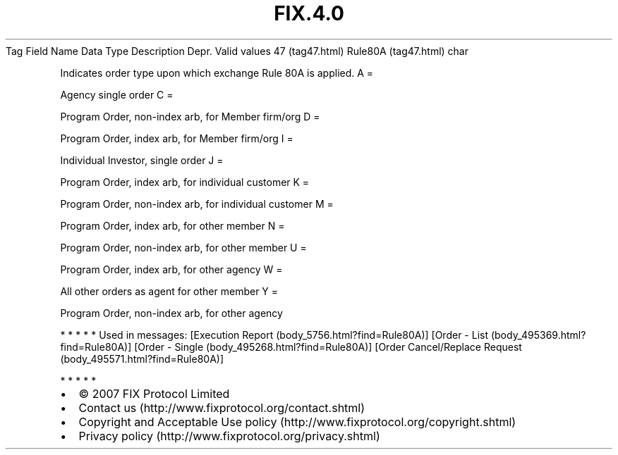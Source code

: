.TH FIX.4.0 "" "" "Tag #47"
Tag
Field Name
Data Type
Description
Depr.
Valid values
47 (tag47.html)
Rule80A (tag47.html)
char
.PP
Indicates order type upon which exchange Rule 80A is applied.
A
=
.PP
Agency single order
C
=
.PP
Program Order, non-index arb, for Member firm/org
D
=
.PP
Program Order, index arb, for Member firm/org
I
=
.PP
Individual Investor, single order
J
=
.PP
Program Order, index arb, for individual customer
K
=
.PP
Program Order, non-index arb, for individual customer
M
=
.PP
Program Order, index arb, for other member
N
=
.PP
Program Order, non-index arb, for other member
U
=
.PP
Program Order, index arb, for other agency
W
=
.PP
All other orders as agent for other member
Y
=
.PP
Program Order, non-index arb, for other agency
.PP
   *   *   *   *   *
Used in messages:
[Execution Report (body_5756.html?find=Rule80A)]
[Order - List (body_495369.html?find=Rule80A)]
[Order - Single (body_495268.html?find=Rule80A)]
[Order Cancel/Replace Request (body_495571.html?find=Rule80A)]
.PP
   *   *   *   *   *
.PP
.PP
.IP \[bu] 2
© 2007 FIX Protocol Limited
.IP \[bu] 2
Contact us (http://www.fixprotocol.org/contact.shtml)
.IP \[bu] 2
Copyright and Acceptable Use policy (http://www.fixprotocol.org/copyright.shtml)
.IP \[bu] 2
Privacy policy (http://www.fixprotocol.org/privacy.shtml)
